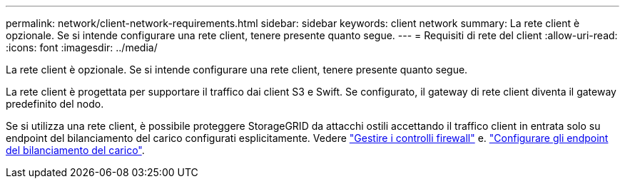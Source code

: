 ---
permalink: network/client-network-requirements.html 
sidebar: sidebar 
keywords: client network 
summary: La rete client è opzionale. Se si intende configurare una rete client, tenere presente quanto segue. 
---
= Requisiti di rete del client
:allow-uri-read: 
:icons: font
:imagesdir: ../media/


[role="lead"]
La rete client è opzionale. Se si intende configurare una rete client, tenere presente quanto segue.

La rete client è progettata per supportare il traffico dai client S3 e Swift. Se configurato, il gateway di rete client diventa il gateway predefinito del nodo.

Se si utilizza una rete client, è possibile proteggere StorageGRID da attacchi ostili accettando il traffico client in entrata solo su endpoint del bilanciamento del carico configurati esplicitamente. Vedere link:../admin/manage-firewall-controls.html["Gestire i controlli firewall"] e. link:../admin/configuring-load-balancer-endpoints.html["Configurare gli endpoint del bilanciamento del carico"].
